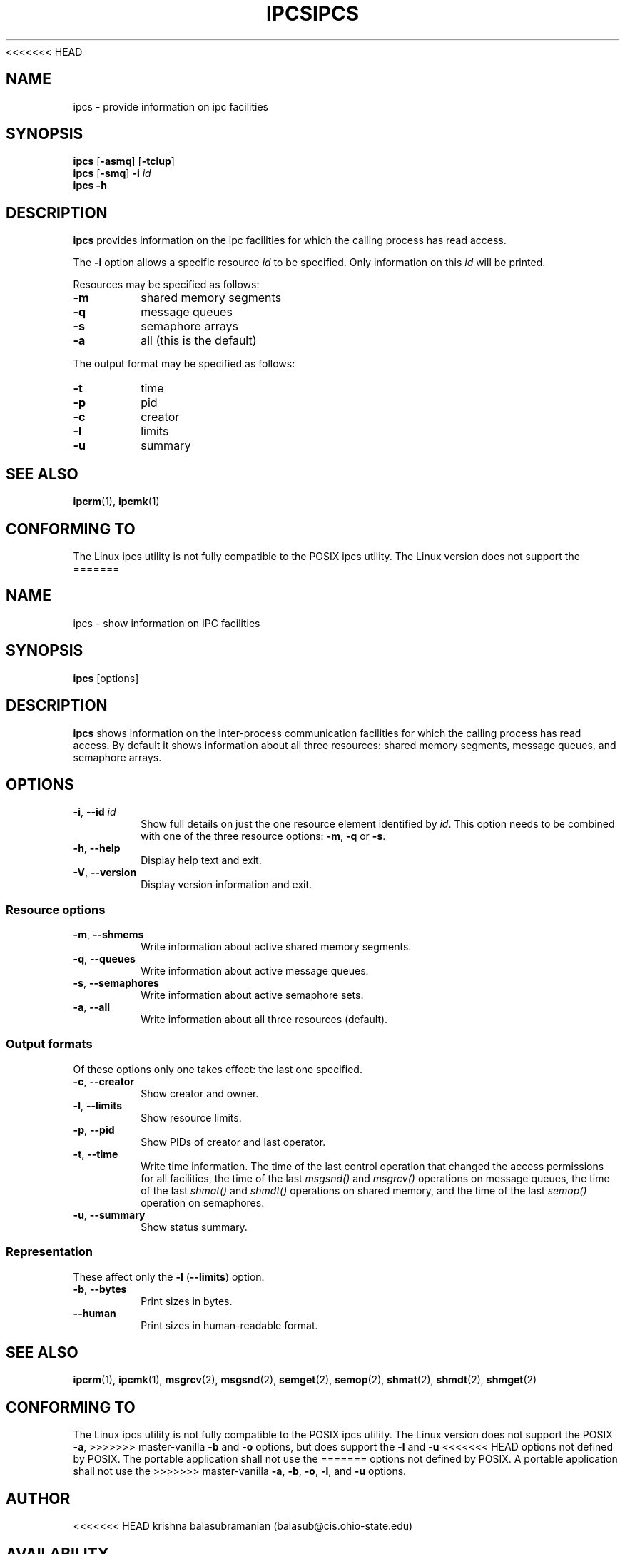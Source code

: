 .\" Copyright 1993 Rickard E. Faith (faith@cs.unc.edu)
.\" May be distributed under the GNU General Public License
<<<<<<< HEAD
.TH IPCS 1 "February 2008" "util-linux" "User Commands"
.SH NAME
ipcs \- provide information on ipc facilities
.SH SYNOPSIS
.B ipcs
.RB [ \-asmq ]
.RB [ \-tclup ]
.br
.B ipcs
.RB [ \-smq ]
.BI \-i " id"
.br
.B ipcs \-h
.SH DESCRIPTION
.B ipcs
provides information on the ipc facilities for which the calling process
has read access.

The
.B \-i
option allows a specific resource
.I id
to be specified.  Only information on this
.I id
will be printed.

Resources may be specified as follows:
.TP
.B \-m
shared memory segments
.TP
.B \-q
message queues
.TP
.B \-s
semaphore arrays
.TP
.B \-a
all (this is the default)
.PP
The output format may be specified as follows:
.TP
.B \-t
time
.TP
.B \-p
pid
.TP
.B \-c
creator
.TP
.B \-l
limits
.TP
.B \-u
summary
.SH SEE ALSO
.BR ipcrm (1),
.BR ipcmk (1)
.SH CONFORMING TO
The Linux ipcs utility is not fully compatible to the POSIX ipcs utility.
The Linux version does not support the
=======
.TH IPCS "1" "July 2014" "util-linux" "User Commands"
.SH NAME
ipcs \- show information on IPC facilities
.SH SYNOPSIS
.B ipcs
[options]
.SH DESCRIPTION
.B ipcs
shows information on the inter-process communication facilities
for which the calling process has read access.
By default it shows information about all three resources:
shared memory segments, message queues, and semaphore arrays.
.SH OPTIONS
.TP
\fB\-i\fR, \fB\-\-id\fR \fIid\fR
Show full details on just the one resource element identified by
.IR id .
This option needs to be combined with one of the three resource options:
.BR \-m ,
.BR \-q " or"
.BR \-s .
.TP
\fB\-h\fR, \fB\-\-help\fR
Display help text and exit.
.TP
\fB\-V\fR, \fB\-\-version\fR
Display version information and exit.
.SS "Resource options"
.TP
\fB\-m\fR, \fB\-\-shmems\fR
Write information about active shared memory segments.
.TP
\fB\-q\fR, \fB\-\-queues\fR
Write information about active message queues.
.TP
\fB\-s\fR, \fB\-\-semaphores\fR
Write information about active semaphore sets.
.TP
\fB\-a\fR, \fB\-\-all\fR
Write information about all three resources (default).
.SS "Output formats"
Of these options only one takes effect: the last one specified.
.TP
\fB\-c\fR, \fB\-\-creator\fR
Show creator and owner.
.TP
\fB\-l\fR, \fB\-\-limits\fR
Show resource limits.
.TP
\fB\-p\fR, \fB\-\-pid\fR
Show PIDs of creator and last operator.
.TP
\fB\-t\fR, \fB\-\-time\fR
Write time information.  The time of the last control operation that changed
the access permissions for all facilities, the time of the last
.I msgsnd()
and
.I msgrcv()
operations on message queues, the time of the last
.I shmat()
and
.I shmdt()
operations on shared memory, and the time of the last
.I semop()
operation on semaphores.
.TP
\fB\-u\fR, \fB\-\-summary\fR
Show status summary.
.SS "Representation"
These affect only the \fB\-l\fR (\fB\-\-limits\fR) option.
.TP
\fB\-b\fR, \fB\-\-bytes\fR
Print sizes in bytes.
.TP
.B \-\-human
Print sizes in human-readable format.
.SH SEE ALSO
.BR ipcrm (1),
.BR ipcmk (1),
.BR msgrcv (2),
.BR msgsnd (2),
.BR semget (2),
.BR semop (2),
.BR shmat (2),
.BR shmdt (2),
.BR shmget (2)
.SH CONFORMING TO
The Linux ipcs utility is not fully compatible to the POSIX ipcs utility.
The Linux version does not support the POSIX
.BR \-a ,
>>>>>>> master-vanilla
.B \-b
and
.B \-o
options, but does support the
.B \-l
and
.B \-u
<<<<<<< HEAD
options not defined by POSIX. The portable application shall not use the
=======
options not defined by POSIX.  A portable application shall not use the
>>>>>>> master-vanilla
.BR \-a ,
.BR \-b ,
.BR \-o ,
.BR \-l ,
and
.B \-u
options.
.SH AUTHOR
<<<<<<< HEAD
krishna balasubramanian (balasub@cis.ohio-state.edu)
.SH AVAILABILITY
The ipcs command is part of the util-linux package and is available from
ftp://ftp.kernel.org/pub/linux/utils/util-linux/.
=======
.UR balasub@cis.ohio-state.edu
Krishna Balasubramanian
.UE
.SH AVAILABILITY
The ipcs command is part of the util-linux package and is available from
.UR ftp://\:ftp.kernel.org\:/pub\:/linux\:/utils\:/util-linux/
Linux Kernel Archive
.UE .
>>>>>>> master-vanilla

